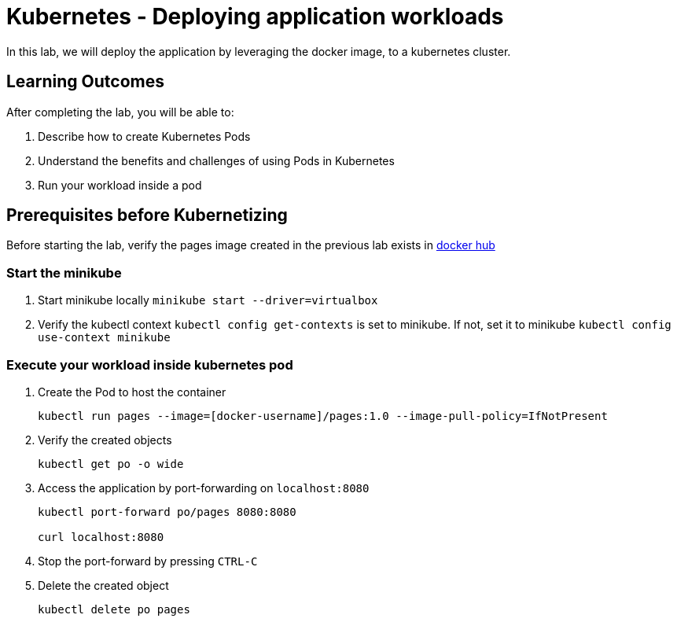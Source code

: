 = Kubernetes - Deploying application workloads
:stylesheet: boot-flatly.css
:nofooter:
:data-uri:
:linkattrs:

In this lab, we will deploy the application by leveraging the docker image, to a kubernetes cluster.

== Learning Outcomes
After completing the lab, you will be able to:

 . Describe how to create Kubernetes Pods
 . Understand the benefits and challenges of using Pods in Kubernetes
 . Run your workload inside a pod
 
== Prerequisites before Kubernetizing
   
Before starting the lab, verify the pages image created in the previous lab exists in
 link:https://hub.docker.com["docker hub", window="_blank"]


=== Start the minikube

. Start minikube locally
`minikube start --driver=virtualbox`

. Verify the kubectl context `kubectl config get-contexts` is set to minikube. If not, set it to minikube `kubectl config use-context minikube`

=== Execute your workload inside kubernetes pod

. Create the Pod to host the container

+
[source, java]
-------------
kubectl run pages --image=[docker-username]/pages:1.0 --image-pull-policy=IfNotPresent
-------------

. Verify the created objects

+
[source,java]
-------------------
kubectl get po -o wide
-------------------

.   Access the application by port-forwarding on `localhost:8080`
+
[source,java]
-------------------
kubectl port-forward po/pages 8080:8080

curl localhost:8080
-------------------

. Stop the port-forward by pressing `CTRL-C`

. Delete the created object

+
[source,java]
-------------------
kubectl delete po pages
-------------------
